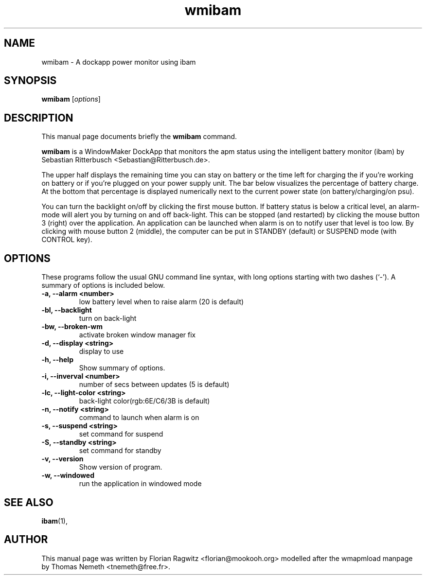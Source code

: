 .TH "wmibam" "1" "2004-05-12" "Florian Ragwitz"
.SH "NAME"
wmibam \- A dockapp power monitor using ibam
.SH "SYNOPSIS"
.B wmibam
.RI [ options ]
.br 
.SH "DESCRIPTION"
This manual page documents briefly the
.B wmibam
command.
.PP 
\fBwmibam\fP is a WindowMaker DockApp that monitors the apm status using
the intelligent battery monitor (ibam) by Sebastian Ritterbusch
<Sebastian@Ritterbusch.de>.

The upper half displays the remaining time you can stay on battery or
the time left for charging the if you're working on battery or if you're
plugged on your power supply unit. The bar below visualizes the
percentage of battery charge. At the bottom that percentage is displayed
numerically next to the current power state (on battery/charging/on
psu).

You can turn the backlight on/off by clicking the first mouse button. If
battery status is below a critical level, an alarm-mode will alert you
by turning on and off back-light. This can be stopped (and restarted) by
clicking the mouse button 3 (right) over the application. An application
can be launched when alarm is on to notify user that level is too low.
By clicking with mouse button 2 (middle), the computer can be put in
STANDBY (default) or SUSPEND mode (with CONTROL key).
.SH "OPTIONS"
These programs follow the usual GNU command line syntax, with long
options starting with two dashes (`\-').
A summary of options is included below.
.TP 
.B \-a, \-\-alarm <number>
low battery level when to raise alarm (20 is default)
.TP 
.B \-bl, \-\-backlight
turn on back\-light
.TP 
.B \-bw, \-\-broken\-wm
activate broken window manager fix
.TP 
.B \-d, \-\-display <string>
display to use
.TP 
.B \-h, \-\-help
Show summary of options.
.TP 
.B \-i, \-\-inverval <number>
number of secs between updates (5 is default)
.TP 
.B \-lc, \-\-light\-color <string>
back\-light color(rgb:6E/C6/3B is default)
.TP 
.B \-n, \-\-notify <string>
command to launch when alarm is on
.TP 
.B \-s, \-\-suspend <string>
set command for suspend
.TP 
.B \-S, \-\-standby <string>
set command for standby
.TP 
.B \-v, \-\-version
Show version of program.
.TP 
.B \-w, \-\-windowed
run the application in windowed mode
.SH "SEE ALSO"
.BR ibam (1),
.br 
.SH "AUTHOR"
This manual page was written by Florian Ragwitz <florian@mookooh.org> modelled
after the wmapmload manpage by Thomas Nemeth <tnemeth@free.fr>.
